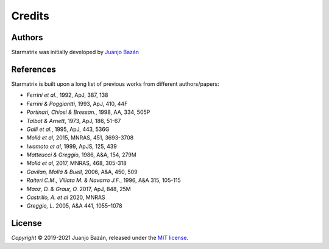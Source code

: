 Credits
=======


Authors
-------

.. |orcid_jj| image:: https://img.shields.io/badge/orcid-0000----0001----7699----3983-brightgreen.svg
   :target: https://orcid.org/0000-0001-7699-3983

Starmatrix was initially developed by `Juanjo Bazán`_ |orcid_jj|

.. _`Juanjo Bazán`: https://twitter.com/xuanxu

References
----------

Starmatrix is built upon a long list of previous works from different authors/papers:

* *Ferrini et al.*, 1992, ApJ, 387, 138
* *Ferrini & Poggiantti*, 1993, ApJ, 410, 44F
* *Portinari, Chiosi & Bressan.*, 1998, AA, 334, 505P
* *Talbot & Arnett*, 1973, ApJ, 186, 51-67
* *Galli et al.*, 1995, ApJ, 443, 536G
* *Mollá et al*, 2015, MNRAS, 451, 3693-3708
* *Iwamoto et al*, 1999, ApJS, 125, 439
* *Matteucci & Greggio*, 1986, A&A, 154, 279M
* *Mollá et al*, 2017, MNRAS, 468, 305-318
* *Gavilan, Mollá & Buell*, 2006, A&A, 450, 509
* *Raiteri C.M., Villata M. & Navarro J.F.*, 1996, A&A 315, 105-115
* *Maoz, D. & Graur, O.* 2017, ApJ, 848, 25M
* *Castrillo, A. et al* 2020, MNRAS
* *Greggio, L.* 2005, A&A 441, 1055–1078

License
-------

*Copyright* © 2019-2021 Juanjo Bazán, released under the `MIT license`_.

.. _`MIT license`: https://github.com/xuanxu/starmatrix/blob/main/LICENSE
